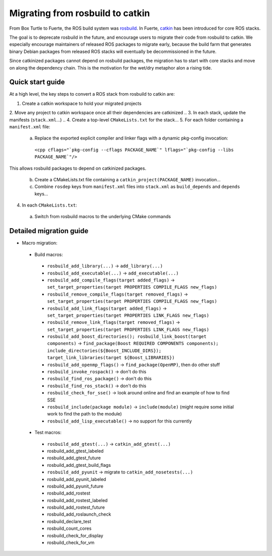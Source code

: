 Migrating from rosbuild to catkin
=================================

From Box Turtle to Fuerte, the ROS build system was `rosbuild
<http://ros.org/wiki/rosbuild>`_. In Fuerte, `catkin
<http://ros.org/wiki/catkin>`_ has been introduced for core ROS
stacks.

The goal is to deprecate rosbuild in the future, and encourage
users to migrate their code from rosbuild to catkin. We especially
encourage maintainers of released ROS packages to migrate early, because
the build farm that generates binary Debian packages from released ROS
stacks will eventually be decommissioned in the future.

Since catkinized packages cannot depend on rosbuild packages, the
migration has to start with core stacks and move on along the
dependency chain. This is the motivation for the wet/dry metaphor
alon a rising tide.

Quick start guide
.................

.. todo:: The separation into stacks and packages is going to be
   dropped, then this page needs to be changed accordingly.

At a high level, the key steps to convert a ROS stack from rosbuild to
catkin are:

1. Create a catkin workspace to hold your migrated projects
2. Move any project to catkin workspace once all their dependencies are catkinized
.. 3. In each stack, update the manifests (``stack.xml``...)
.. 4. Create a top-level ``CMakeLists.txt`` for the stack...
5. For each folder containing a ``manifest.xml`` file:

 a. Replace the exported explicit compiler and linker flags with a dynamic pkg-config invocation:

   ``<cpp cflags="`pkg-config --cflags PACKAGE_NAME`" lflags="`pkg-config --libs PACKAGE_NAME`"/>``

This allows rosbuild packages to depend on catkinized packages.

 b. Create a CMakeLists.txt file containing a ``catkin_project(PACKAGE_NAME)`` invocation...
 c. Combine ``rosdep`` keys from ``manifest.xml`` files into ``stack.xml`` as ``build_depends`` and ``depends`` keys...

4. In each ``CMakeLists.txt``:

 a. Switch from rosbuild macros to the underlying CMake commands

Detailed migration guide
........................

- Macro migration:

 - Build macros:

  - ``rosbuild_add_library(...)`` -> ``add_library(...)``
  - ``rosbuild_add_executable(...)`` -> ``add_executable(...)``
  - ``rosbuild_add_compile_flags(target added_flags)`` -> ``set_target_properties(target PROPERTIES COMPILE_FLAGS new_flags)``
  - ``rosbuild_remove_compile_flags(target removed_flags)`` -> ``set_target_properties(target PROPERTIES COMPILE_FLAGS new_flags)``
  - ``rosbuild_add_link_flags(target added_flags)`` -> ``set_target_properties(target PROPERTIES LINK_FLAGS new_flags)``
  - ``rosbuild_remove_link_flags(target removed_flags)`` -> ``set_target_properties(target PROPERTIES LINK_FLAGS new_flags)``
  - ``rosbuild_add_boost_directories(); rosbuild_link_boost(target components)`` -> ``find_package(Boost REQUIRED COMPONENTS components); include_directories(${Boost_INCLUDE_DIRS}); target_link_libraries(target ${Boost_LIBRARIES})``
  - ``rosbuild_add_openmp_flags()`` -> ``find_package(OpenMP)``, then do other stuff
  - ``rosbuild_invoke_rospack()`` -> don't do this
  - ``rosbuild_find_ros_package()`` -> don't do this
  - ``rosbuild_find_ros_stack()`` -> don't do this
  - ``rosbuild_check_for_sse()`` -> look around online and find an example of how to find SSE
  - ``rosbuild_include(package module)`` -> ``include(module)`` (might require some initial work to find the path to the module)
  - ``rosbuild_add_lisp_executable()`` -> no support for this currently

 - Test macros:

  - ``rosbuild_add_gtest(...)`` -> ``catkin_add_gtest(...)``
  - rosbuild_add_gtest_labeled
  - rosbuild_add_gtest_future
  - rosbuild_add_gtest_build_flags
  - ``rosbuild_add_pyunit`` -> migrate to ``catkin_add_nosetests(...)``
  - rosbuild_add_pyunit_labeled
  - rosbuild_add_pyunit_future
  - rosbuild_add_rostest
  - rosbuild_add_rostest_labeled
  - rosbuild_add_rostest_future
  - rosbuild_add_roslaunch_check
  - rosbuild_declare_test
  - rosbuild_count_cores
  - rosbuild_check_for_display
  - rosbuild_check_for_vm
